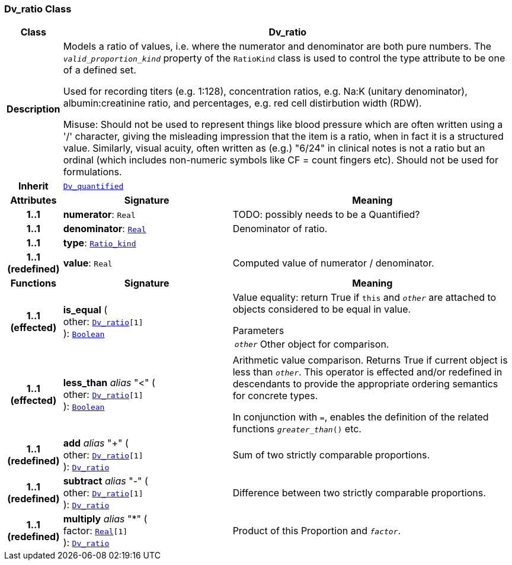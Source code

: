 === Dv_ratio Class

[cols="^1,3,5"]
|===
h|*Class*
2+^h|*Dv_ratio*

h|*Description*
2+a|Models a ratio of values, i.e. where the numerator and denominator are both pure numbers. The `_valid_proportion_kind_` property of the `RatioKind` class is used to control the type attribute to be one of a defined set.

Used for recording titers (e.g. 1:128), concentration ratios, e.g. Na:K (unitary denominator), albumin:creatinine ratio, and percentages, e.g. red cell distirbution width (RDW).

Misuse: Should not be used to represent things like blood pressure which are often written using a  '/' character, giving the misleading impression that the item is a ratio, when in fact it is a structured value. Similarly, visual acuity, often written as (e.g.) "6/24" in clinical notes is not a ratio but an ordinal (which includes non-numeric symbols like CF = count fingers etc). Should not be used for formulations.

h|*Inherit*
2+|`<<_dv_quantified_class,Dv_quantified>>`

h|*Attributes*
^h|*Signature*
^h|*Meaning*

h|*1..1*
|*numerator*: `Real`
a|TODO: possibly needs to be a Quantified?

h|*1..1*
|*denominator*: `link:/releases/BASE/{base_release}/foundation_types.html#_real_class[Real^]`
a|Denominator of ratio.

h|*1..1*
|*type*: `<<_ratio_kind_enumeration,Ratio_kind>>`
a|

h|*1..1 +
(redefined)*
|*value*: `Real`
a|Computed value of numerator / denominator.
h|*Functions*
^h|*Signature*
^h|*Meaning*

h|*1..1 +
(effected)*
|*is_equal* ( +
other: `<<_dv_ratio_class,Dv_ratio>>[1]` +
): `link:/releases/BASE/{base_release}/foundation_types.html#_boolean_class[Boolean^]`
a|Value equality: return True if `this` and `_other_` are attached to objects considered to be equal in value.

.Parameters +
[horizontal]
`_other_`:: Other object for comparison.

h|*1..1 +
(effected)*
|*less_than* __alias__ "<" ( +
other: `<<_dv_ratio_class,Dv_ratio>>[1]` +
): `link:/releases/BASE/{base_release}/foundation_types.html#_boolean_class[Boolean^]`
a|Arithmetic value comparison. Returns True if current object is less than `_other_`. This operator is effected and/or redefined in descendants to provide the appropriate ordering semantics for concrete types.

In conjunction with `=`, enables the definition of the related functions `_greater_than_()` etc.

h|*1..1 +
(redefined)*
|*add* __alias__ "+" ( +
other: `<<_dv_ratio_class,Dv_ratio>>[1]` +
): `<<_dv_ratio_class,Dv_ratio>>`
a|Sum of two strictly comparable proportions.

h|*1..1 +
(redefined)*
|*subtract* __alias__ "-" ( +
other: `<<_dv_ratio_class,Dv_ratio>>[1]` +
): `<<_dv_ratio_class,Dv_ratio>>`
a|Difference between two strictly comparable proportions.

h|*1..1 +
(redefined)*
|*multiply* __alias__ "&#42;" ( +
factor: `link:/releases/BASE/{base_release}/foundation_types.html#_real_class[Real^][1]` +
): `<<_dv_ratio_class,Dv_ratio>>`
a|Product of this Proportion and `_factor_`.
|===

